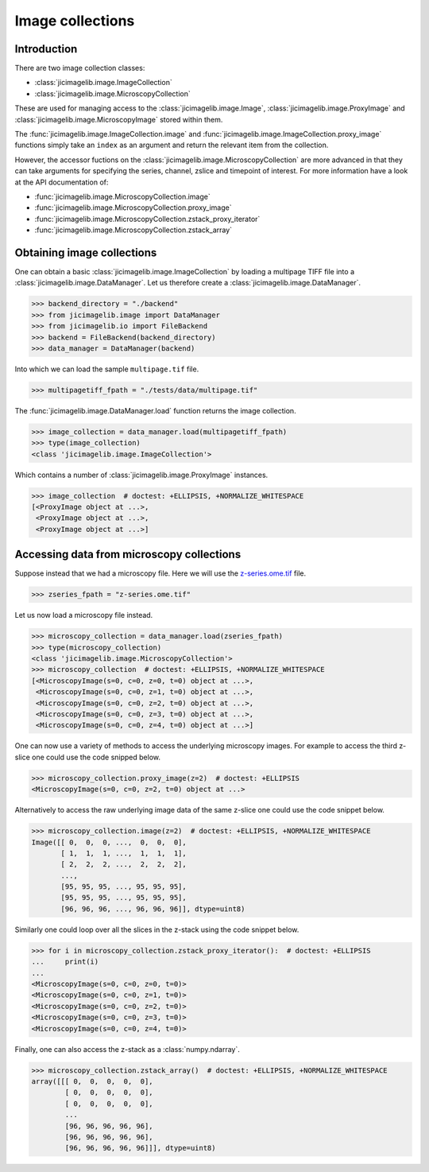 Image collections
=================

Introduction
------------

There are two image collection classes:

- :class:`jicimagelib.image.ImageCollection`
- :class:`jicimagelib.image.MicroscopyCollection`

These are used for managing access to the :class:`jicimagelib.image.Image`,
:class:`jicimagelib.image.ProxyImage` and
:class:`jicimagelib.image.MicroscopyImage` stored within them.

The :func:`jicimagelib.image.ImageCollection.image` and
:func:`jicimagelib.image.ImageCollection.proxy_image` functions simply take an
``index`` as an argument and return the relevant item from the collection.

However, the accessor fuctions on the
:class:`jicimagelib.image.MicroscopyCollection` are more advanced in that they
can take arguments for specifying the series, channel, zslice and timepoint of
interest. For more information have a look at the API documentation of:

- :func:`jicimagelib.image.MicroscopyCollection.image`
- :func:`jicimagelib.image.MicroscopyCollection.proxy_image`
- :func:`jicimagelib.image.MicroscopyCollection.zstack_proxy_iterator`
- :func:`jicimagelib.image.MicroscopyCollection.zstack_array`


Obtaining image collections
---------------------------

One can obtain a basic :class:`jicimagelib.image.ImageCollection` by loading a
multipage TIFF file into a :class:`jicimagelib.image.DataManager`.  Let us
therefore create a :class:`jicimagelib.image.DataManager`.

.. code-block:: python

    >>> backend_directory = "./backend"
    >>> from jicimagelib.image import DataManager
    >>> from jicimagelib.io import FileBackend
    >>> backend = FileBackend(backend_directory)
    >>> data_manager = DataManager(backend)

Into which we can load the sample ``multipage.tif`` file.

.. code-block:: python

    >>> multipagetiff_fpath = "./tests/data/multipage.tif"

..
    This is just to make the doctest pass.

    >>> import os.path
    >>> multipagetiff_fpath = os.path.basename(multipagetiff_fpath)
    >>> import os.path
    >>> import jicimagelib
    >>> JICIMAGLIB = os.path.dirname(jicimagelib.__file__)
    >>> multipagetiff_fpath = os.path.join(JICIMAGLIB, "..", "tests", "data", multipagetiff_fpath)

The :func:`jicimagelib.image.DataManager.load` function returns the image
collection.

.. code-block:: python

    >>> image_collection = data_manager.load(multipagetiff_fpath)
    >>> type(image_collection)
    <class 'jicimagelib.image.ImageCollection'>
    
Which contains a number of :class:`jicimagelib.image.ProxyImage` instances.

.. code-block:: python

    >>> image_collection  # doctest: +ELLIPSIS, +NORMALIZE_WHITESPACE
    [<ProxyImage object at ...>,
     <ProxyImage object at ...>,
     <ProxyImage object at ...>]


.. _accessing-data-from-microscopy-collections:

Accessing data from microscopy collections
------------------------------------------

Suppose instead that we had a microscopy file. Here we will use the 
`z-series.ome.tif
<http://www.openmicroscopy.org/Schemas/Samples/2015-01/bioformats-artificial/z-series.ome.tif.zip>`_
file.

.. code-block:: python

    >>> zseries_fpath = "z-series.ome.tif"

..
    This is just to make the doctest pass.

    >>> zseries_fpath = os.path.join(JICIMAGLIB, "..", "tests", "data", zseries_fpath)


Let us now load a microscopy file instead.

.. code-block:: python

    >>> microscopy_collection = data_manager.load(zseries_fpath)
    >>> type(microscopy_collection)
    <class 'jicimagelib.image.MicroscopyCollection'>
    >>> microscopy_collection  # doctest: +ELLIPSIS, +NORMALIZE_WHITESPACE
    [<MicroscopyImage(s=0, c=0, z=0, t=0) object at ...>,
     <MicroscopyImage(s=0, c=0, z=1, t=0) object at ...>,
     <MicroscopyImage(s=0, c=0, z=2, t=0) object at ...>,
     <MicroscopyImage(s=0, c=0, z=3, t=0) object at ...>,
     <MicroscopyImage(s=0, c=0, z=4, t=0) object at ...>]


One can now use a variety of methods to access the underlying microscopy
images. For example to access the third z-slice one could use the code snipped
below.

.. code-block:: python

    >>> microscopy_collection.proxy_image(z=2)  # doctest: +ELLIPSIS
    <MicroscopyImage(s=0, c=0, z=2, t=0) object at ...>

Alternatively to access the raw underlying image data of the same z-slice one
could use the code snippet below.

.. code-block:: python

    >>> microscopy_collection.image(z=2)  # doctest: +ELLIPSIS, +NORMALIZE_WHITESPACE
    Image([[ 0,  0,  0, ...,  0,  0,  0],
           [ 1,  1,  1, ...,  1,  1,  1],
           [ 2,  2,  2, ...,  2,  2,  2],
           ..., 
           [95, 95, 95, ..., 95, 95, 95],
           [95, 95, 95, ..., 95, 95, 95],
           [96, 96, 96, ..., 96, 96, 96]], dtype=uint8)

Similarly one could loop over all the slices in the z-stack using the code
snippet below.

.. code-block:: python

    >>> for i in microscopy_collection.zstack_proxy_iterator():  # doctest: +ELLIPSIS
    ...     print(i)
    ...
    <MicroscopyImage(s=0, c=0, z=0, t=0)>
    <MicroscopyImage(s=0, c=0, z=1, t=0)>
    <MicroscopyImage(s=0, c=0, z=2, t=0)>
    <MicroscopyImage(s=0, c=0, z=3, t=0)>
    <MicroscopyImage(s=0, c=0, z=4, t=0)>


Finally, one can also access the z-stack as a :class:`numpy.ndarray`.

.. code-block:: python

    >>> microscopy_collection.zstack_array()  # doctest: +ELLIPSIS, +NORMALIZE_WHITESPACE
    array([[[ 0,  0,  0,  0,  0],
            [ 0,  0,  0,  0,  0],
            [ 0,  0,  0,  0,  0],
            ...
            [96, 96, 96, 96, 96],
            [96, 96, 96, 96, 96],
            [96, 96, 96, 96, 96]]], dtype=uint8)
    


..
    Tidy up: remove the ./backend directory we created.

    >>> import shutil
    >>> shutil.rmtree(backend_directory)
